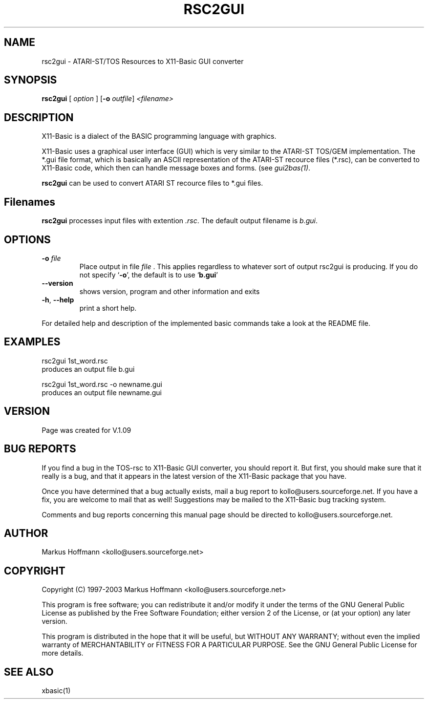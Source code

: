 .TH RSC2GUI 1 19-Sep-2003 "Version 1.09" X11-Basic"
.SH NAME
rsc2gui \- ATARI-ST/TOS Resources to X11-Basic GUI converter
.SH SYNOPSIS
.B rsc2gui
.RI "[ " option " ] " 
[\fB\-o\fR \fIoutfile\fR]
.IR <filename>

.SH DESCRIPTION

X11-Basic is a dialect of the BASIC programming language with graphics.

X11-Basic uses a graphical user interface (GUI) which is very similar to the
ATARI-ST TOS/GEM implementation. The *.gui file format, which is basically an
ASCII representation of the ATARI-ST recource files (*.rsc), can be converted to
X11-Basic code, which then can handle message boxes and forms. (see 
.I gui2bas(1)\fR.

.B rsc2gui
can be used to convert ATARI ST recource files to *.gui files.


.SH Filenames

.B rsc2gui 
processes input files with extention 
.I .rsc\fR. 
The default output filename is 
.I b.gui\fR.

.SH OPTIONS
.TP
.BR \-o " " \fIfile\fR
Place output in file 
.I file
\&. This applies regardless to whatever
sort of output rsc2gui is producing.
.Sp
If you do not specify `\|\c
.B \-o\c
\&\|', the default is to use
`\|\c
.B b.gui\c
\&\|'
.TP
.BR \-\-version
shows version, program and other information and exits
.TP
.BR \-h ", " \-\-help
print a short help.
.PP
For detailed help and description of the implemented basic commands take a 
look at the README file. 


.SH EXAMPLES
.nf
rsc2gui 1st_word.rsc
 produces an output file b.gui

rsc2gui 1st_word.rsc -o newname.gui
 produces an output file newname.gui
.fi


.SH VERSION
Page was created for V.1.09

.SH BUG REPORTS  

If you find a bug in the TOS-rsc to X11-Basic GUI converter, you should report
it. But first, you should make sure that it really is a bug, and that it appears
in the latest version of the X11-Basic package that you have.

Once you have determined that a bug actually exists, mail a bug report to
kollo@users.sourceforge.net. If you have a fix, you are welcome to mail that as
well! Suggestions may be mailed to the X11-Basic bug tracking system.

Comments and bug reports concerning this manual page should be directed to
kollo@users.sourceforge.net.

.SH AUTHOR
Markus Hoffmann <kollo@users.sourceforge.net>

.SH COPYRIGHT
Copyright (C) 1997-2003 Markus Hoffmann <kollo@users.sourceforge.net>

This program is free software; you can redistribute it and/or modify it under
the terms of the GNU General Public License as published by the Free Software
Foundation; either version 2 of the License, or (at your option) any later
version.

This program is distributed in the hope that it will be useful, but WITHOUT ANY
WARRANTY; without even the implied warranty of MERCHANTABILITY or FITNESS FOR A
PARTICULAR PURPOSE. See the GNU General Public License for more details.

.SH SEE ALSO
xbasic(1)
